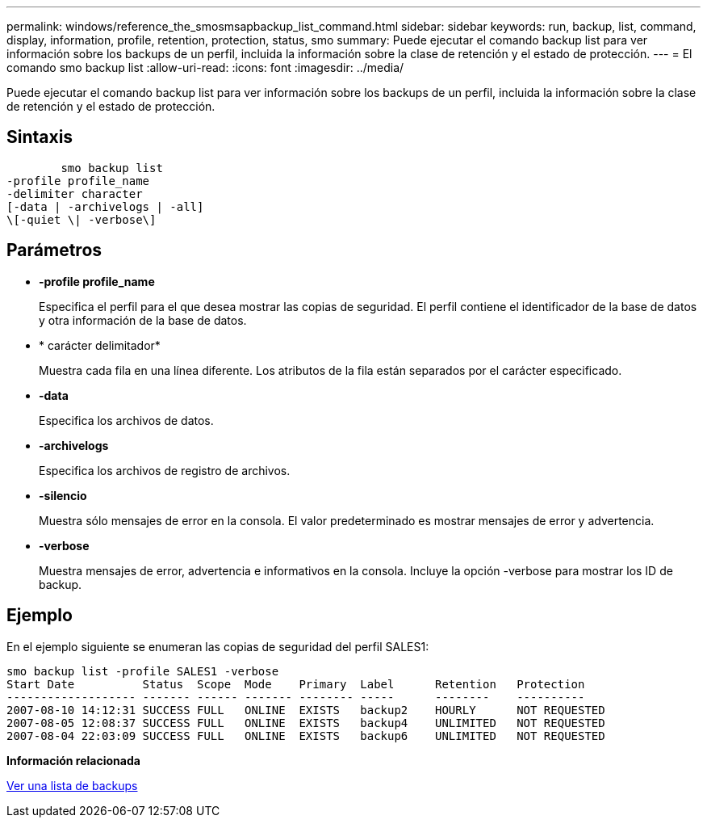 ---
permalink: windows/reference_the_smosmsapbackup_list_command.html 
sidebar: sidebar 
keywords: run, backup, list, command, display, information, profile, retention, protection, status, smo 
summary: Puede ejecutar el comando backup list para ver información sobre los backups de un perfil, incluida la información sobre la clase de retención y el estado de protección. 
---
= El comando smo backup list
:allow-uri-read: 
:icons: font
:imagesdir: ../media/


[role="lead"]
Puede ejecutar el comando backup list para ver información sobre los backups de un perfil, incluida la información sobre la clase de retención y el estado de protección.



== Sintaxis

[listing]
----

        smo backup list
-profile profile_name
-delimiter character
[-data | -archivelogs | -all]
\[-quiet \| -verbose\]
----


== Parámetros

* *-profile profile_name*
+
Especifica el perfil para el que desea mostrar las copias de seguridad. El perfil contiene el identificador de la base de datos y otra información de la base de datos.

* * carácter delimitador*
+
Muestra cada fila en una línea diferente. Los atributos de la fila están separados por el carácter especificado.

* *-data*
+
Especifica los archivos de datos.

* *-archivelogs*
+
Especifica los archivos de registro de archivos.

* *-silencio*
+
Muestra sólo mensajes de error en la consola. El valor predeterminado es mostrar mensajes de error y advertencia.

* *-verbose*
+
Muestra mensajes de error, advertencia e informativos en la consola. Incluye la opción -verbose para mostrar los ID de backup.





== Ejemplo

En el ejemplo siguiente se enumeran las copias de seguridad del perfil SALES1:

[listing]
----
smo backup list -profile SALES1 -verbose
Start Date          Status  Scope  Mode    Primary  Label      Retention   Protection
------------------- ------- ------ ------- -------- -----      --------    ----------
2007-08-10 14:12:31 SUCCESS FULL   ONLINE  EXISTS   backup2    HOURLY      NOT REQUESTED
2007-08-05 12:08:37 SUCCESS FULL   ONLINE  EXISTS   backup4    UNLIMITED   NOT REQUESTED
2007-08-04 22:03:09 SUCCESS FULL   ONLINE  EXISTS   backup6    UNLIMITED   NOT REQUESTED
----
*Información relacionada*

xref:task_viewing_a_list_of_backups.adoc[Ver una lista de backups]
